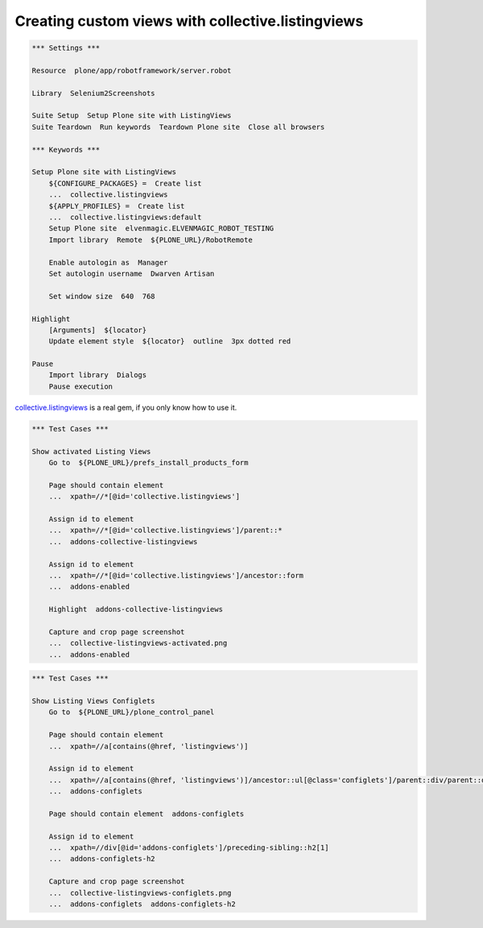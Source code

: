 Creating custom views with collective.listingviews
==================================================

.. author:: Asko Soukka
.. categories:: Plone
.. tags:: collective, listingviews
.. comments::

.. code:: robotframework
   :class: hidden

   *** Settings ***

   Resource  plone/app/robotframework/server.robot

   Library  Selenium2Screenshots

   Suite Setup  Setup Plone site with ListingViews
   Suite Teardown  Run keywords  Teardown Plone site  Close all browsers

   *** Keywords ***

   Setup Plone site with ListingViews
       ${CONFIGURE_PACKAGES} =  Create list
       ...  collective.listingviews
       ${APPLY_PROFILES} =  Create list
       ...  collective.listingviews:default
       Setup Plone site  elvenmagic.ELVENMAGIC_ROBOT_TESTING
       Import library  Remote  ${PLONE_URL}/RobotRemote

       Enable autologin as  Manager
       Set autologin username  Dwarven Artisan

       Set window size  640  768

   Highlight
       [Arguments]  ${locator}
       Update element style  ${locator}  outline  3px dotted red

   Pause
       Import library  Dialogs
       Pause execution

`collective.listingviews`_ is a real gem, if you only know how to use it.

.. _collective.listingviews: http://pypi.python.org/pypi/collective.listingviews

.. image:: collective-listingviews-activated.png

.. code:: robotframework
   :class: hidden

   *** Test Cases ***

   Show activated Listing Views
       Go to  ${PLONE_URL}/prefs_install_products_form

       Page should contain element
       ...  xpath=//*[@id='collective.listingviews']

       Assign id to element
       ...  xpath=//*[@id='collective.listingviews']/parent::*
       ...  addons-collective-listingviews

       Assign id to element
       ...  xpath=//*[@id='collective.listingviews']/ancestor::form
       ...  addons-enabled

       Highlight  addons-collective-listingviews

       Capture and crop page screenshot
       ...  collective-listingviews-activated.png
       ...  addons-enabled

.. image:: collective-listingviews-configlets.png

.. code:: robotframework
   :class: hidden

   *** Test Cases ***

   Show Listing Views Configlets
       Go to  ${PLONE_URL}/plone_control_panel

       Page should contain element
       ...  xpath=//a[contains(@href, 'listingviews')]

       Assign id to element
       ...  xpath=//a[contains(@href, 'listingviews')]/ancestor::ul[@class='configlets']/parent::div/parent::div
       ...  addons-configlets

       Page should contain element  addons-configlets

       Assign id to element
       ...  xpath=//div[@id='addons-configlets']/preceding-sibling::h2[1]
       ...  addons-configlets-h2

       Capture and crop page screenshot
       ...  collective-listingviews-configlets.png
       ...  addons-configlets  addons-configlets-h2
